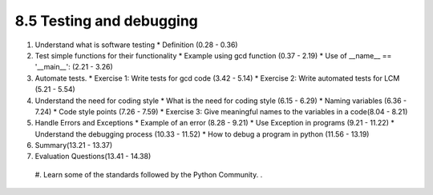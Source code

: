 
8.5 Testing and debugging
=========================

1. Understand what is software testing
   * Definition (0.28 - 0.36)
   
#. Test simple functions for their functionality
   * Example using gcd function (0.37 - 2.19)
   * Use of __name__ == '__main__': (2.21 - 3.26)

#. Automate tests. 
   * Exercise 1: Write tests for gcd code (3.42 - 5.14)
   * Exercise 2: Write automated tests for LCM (5.21 - 5.54)

#. Understand the need for coding style 
   * What is the need for coding style (6.15 - 6.29)
   * Naming variables (6.36 - 7.24)  
   * Code style points (7.26 - 7.59)
   * Exercise 3: Give meaningful names to the variables in a code(8.04 - 8.21)

#. Handle Errors and Exceptions
   * Example of an error (8.28 - 9.21)
   * Use Exception in programs (9.21 - 11.22)
   * Understand the debugging process (10.33 - 11.52)
   * How to debug a program in python (11.56 - 13.19)

#. Summary(13.21 - 13.37)

#. Evaluation Questions(13.41 - 14.38)







 
 
 #. Learn some of the standards followed by the Python Community.
 .
